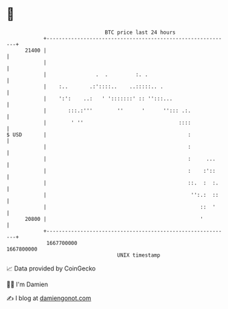 * 👋

#+begin_example
                                   BTC price last 24 hours                    
               +------------------------------------------------------------+ 
         21400 |                                                            | 
               |                                                            | 
               |                .  .         :. .                           | 
               |    :..       .:'::::..    ..:::::.. .                      | 
               |    ':':    ..:   ' ':::::::' :: '':::...                   | 
               |       :::.:'''        ''      '      ''::: .:.             | 
               |        ' ''                               ::::             | 
   $ USD       |                                              :             | 
               |                                              :             | 
               |                                              :     ...     | 
               |                                              :    :'::     | 
               |                                              ::.  :  :.    | 
               |                                               '':.:  ::    | 
               |                                                  ::  '     | 
         20800 |                                                  '         | 
               +------------------------------------------------------------+ 
                1667700000                                        1667800000  
                                       UNIX timestamp                         
#+end_example
📈 Data provided by CoinGecko

🧑‍💻 I'm Damien

✍️ I blog at [[https://www.damiengonot.com][damiengonot.com]]
